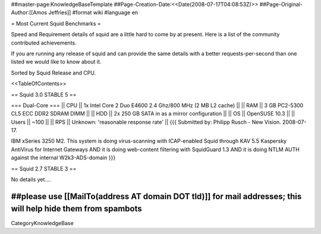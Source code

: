 ##master-page:KnowledgeBaseTemplate
##Page-Creation-Date:<<Date(2008-07-17T04:08:53Z)>>
##Page-Original-Author:[[Amos Jeffries]]
#format wiki
#language en

= Most Current Squid Benchmarks =

Speed and Requirement details of squid are a little hard to come by at present. Here is a list of the community contributed achievements.

If you are running any release of squid and can provide the same details with a better requests-per-second than one listed we would like to know about it.

Sorted by Squid Release and CPU.

<<TableOfContents>>

== Squid 3.0 STABLE 5 ==

=== Dual-Core ===
|| CPU || 1x Intel Core 2 Duo E4600 2.4 Ghz/800 MHz (2 MB L2 cache) ||
|| RAM || 3 GB PC2-5300 CL5 ECC DDR2 SDRAM DIMM ||
|| HDD || 2x 250 GB SATA in as a mirror configuration ||
|| OS  || OpenSUSE 10.3 ||
|| Users || ~100 ||
|| RPS || Unknown: 'reasonable response rate' ||
{{{
Submitted by: Philipp Rusch - New Vision. 2008-07-17.

IBM xSeries 3250 M2. This system is doing virus-scanning with ICAP-enabled Squid through KAV 5.5 Kaspersky AntiVirus for Internet Gateways
AND it is doing web-content filtering with SquidGuard 1.3
AND it is doing NTLM AUTH against the internal W2k3-ADS-domain
}}}


== Squid 2.7 STABLE 3 ==

No details yet....

##please use [[MailTo(address AT domain DOT tld)]] for mail addresses; this will help hide them from spambots
----
CategoryKnowledgeBase
